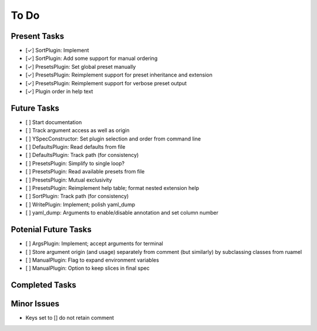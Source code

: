 To Do
=====

Present Tasks
-------------
- [✓] SortPlugin: Implement
- [✓] SortPlugin: Add some support for manual ordering
- [✓] PresetsPlugin: Set global preset manually
- [✓] PresetsPlugin: Reimplement support for preset inheritance and extension
- [✓] PresetsPlugin: Reimplement support for verbose preset output
- [✓] Plugin order in help text

Future Tasks
------------
- [ ] Start documentation
- [ ] Track argument access as well as origin
- [ ] YSpecConstructor: Set plugin selection and order from command line
- [ ] DefaultsPlugin: Read defaults from file
- [ ] DefaultsPlugin: Track path (for consistency)
- [ ] PresetsPlugin: Simplify to single loop?
- [ ] PresetsPlugin: Read available presets from file
- [ ] PresetsPlugin: Mutual exclusivity
- [ ] PresetsPlugin: Reimplement help table; format nested extension help
- [ ] SortPlugin: Track path (for consistency)
- [ ] WritePlugin: Implement; polish yaml_dump
- [ ] yaml_dump: Arguments to enable/disable annotation and set column number

Potenial Future Tasks
---------------------
- [ ] ArgsPlugin: Implement; accept arguments for terminal
- [ ] Store argument origin (and usage) separately from comment (but similarly)
  by subclassing classes from ruamel
- [ ] ManualPlugin: Flag to expand environment variables
- [ ] ManualPlugin: Option to keep slices in final spec

Completed Tasks
---------------

Minor Issues
------------
- Keys set to [] do not retain comment
